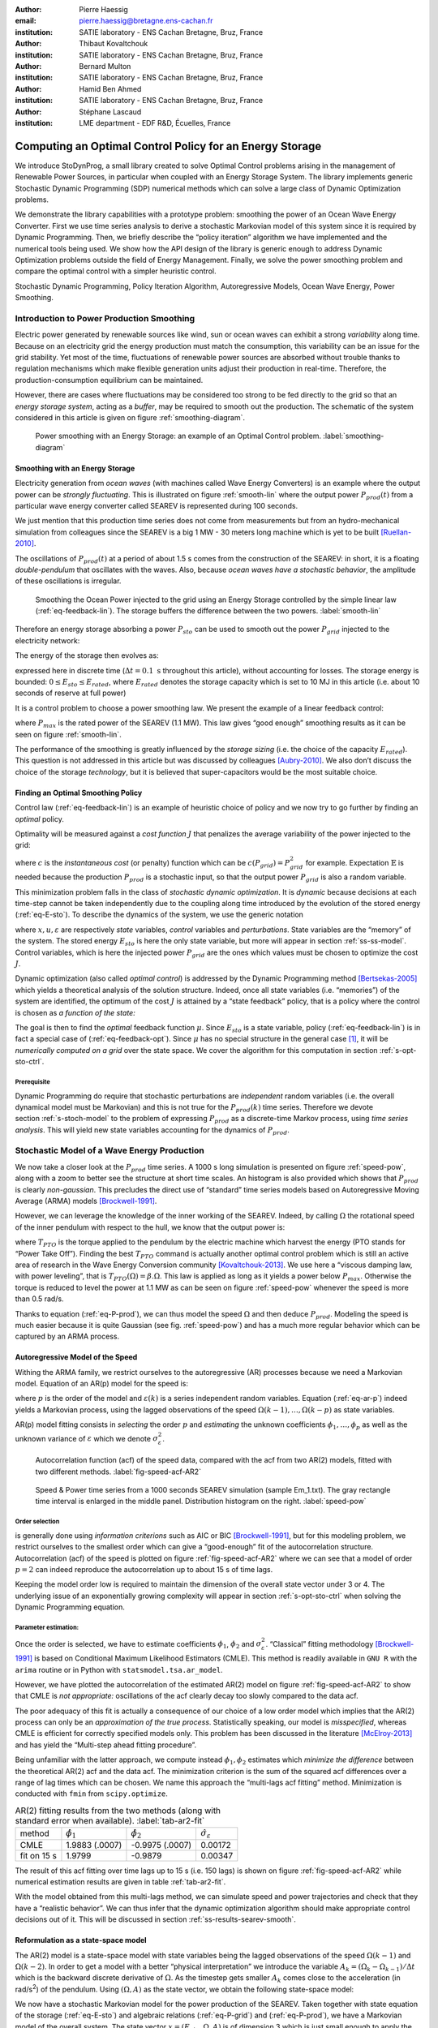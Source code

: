 :author: Pierre Haessig
:email: pierre.haessig@bretagne.ens-cachan.fr
:institution: SATIE laboratory - ENS Cachan Bretagne, Bruz, France

:author: Thibaut Kovaltchouk
:institution: SATIE laboratory - ENS Cachan Bretagne, Bruz, France

:author: Bernard Multon
:institution: SATIE laboratory - ENS Cachan Bretagne, Bruz, France

:author: Hamid Ben Ahmed
:institution: SATIE laboratory - ENS Cachan Bretagne, Bruz, France

:author: Stéphane Lascaud
:institution: LME department - EDF R&D, Écuelles, France


=========================================================
Computing an Optimal Control Policy for an Energy Storage
=========================================================

.. class:: abstract

    We introduce StoDynProg, a small library created to solve Optimal
    Control problems arising in the management of Renewable Power Sources,
    in particular when coupled with an Energy Storage System. The library
    implements generic Stochastic Dynamic Programming (SDP) numerical
    methods which can solve a large class of Dynamic Optimization problems.

    We demonstrate the library capabilities with a prototype problem:
    smoothing the power of an Ocean Wave Energy Converter. First we use time
    series analysis to derive a stochastic Markovian model of this system
    since it is required by Dynamic Programming. Then, we briefly describe
    the “policy iteration” algorithm we have implemented and the numerical
    tools being used. We show how the API design of the library is generic
    enough to address Dynamic Optimization problems outside the field of
    Energy Management. Finally, we solve the power smoothing problem and
    compare the optimal control with a simpler heuristic control.


.. class:: keywords

   Stochastic Dynamic Programming, Policy Iteration Algorithm,
   Autoregressive Models, Ocean Wave Energy, Power Smoothing.


.. _s-intro-smoothing:

Introduction to Power Production Smoothing
==========================================

Electric power generated by renewable
sources like wind, sun or ocean waves can exhibit a strong *variability*
along time. Because on an electricity grid the energy production must
match the consumption, this variability can be an issue for the grid
stability. Yet most of the time, fluctuations of renewable power sources
are absorbed without trouble thanks to regulation mechanisms which make
flexible generation units adjust their production in real-time.
Therefore, the production-consumption equilibrium can be maintained.

However, there are cases where fluctuations may be considered too strong
to be fed directly to the grid so that an *energy storage system*,
acting as a *buffer*, may be required to smooth out the production. The
schematic of the system considered in this article is given on figure
:ref:`smoothing-diagram`.


.. figure:: searev_storage.pdf
   :figclass: t

   Power smoothing with an Energy Storage: an example of an Optimal Control problem.
   :label:`smoothing-diagram`


Smoothing with an Energy Storage
--------------------------------

Electricity generation from *ocean waves* (with machines called Wave
Energy Converters) is an example where the output power can be *strongly
fluctuating*. This is illustrated on figure :ref:`smooth-lin`
where the output power :math:`P_{prod}(t)` from a particular wave energy
converter called SEAREV is represented during 100 seconds.

We just mention that this production time series does not come from
measurements but from an hydro-mechanical simulation from colleagues
since the SEAREV is a big 1 MW - 30 meters long machine which is yet to be
built [Ruellan-2010]_.

The oscillations of :math:`P_{prod}(t)` at a period of about 1.5 s comes
from the construction of the SEAREV: in short, it is a floating
*double-pendulum* that oscillates with the waves. Also, because *ocean
waves have a stochastic behavior*, the amplitude of these oscillations
is irregular.

.. figure:: power_smoothing_linear.pdf

    Smoothing the Ocean Power injected to the grid using an Energy Storage
    controlled by the simple linear law (:ref:`eq-feedback-lin`).
    The storage buffers the difference between the two powers.
    :label:`smooth-lin`

Therefore an energy storage absorbing a power :math:`P_{sto}` can be
used to smooth out the power :math:`P_{grid}` injected to the
electricity network:

.. math::
    :label: eq-P-grid
    
     P_{grid}(t) = P_{prod}(t) - P_{sto}(t)

The energy of the storage then evolves as:

.. math::
    :label: eq-E-sto
    
     E_{sto}(k+1) = E_{sto}(k) + P_{sto}(k)\Delta t

expressed here in discrete time (:math:`\Delta t = 0.1 \text{ s}`
throughout this article), without accounting for losses. The storage
energy is bounded: :math:`0 \leq E_{sto} \leq E_{rated}`, where
:math:`E_{rated}` denotes the storage capacity which is set to 10 MJ in
this article (i.e. about 10 seconds of reserve at full power)

It is a control problem to choose a power smoothing law. We present the
example of a linear feedback control:

.. math::
    :label: eq-feedback-lin

     P_{grid}(t) = \frac{P_{max}}{E_{rated}} E_{sto}(t)

where :math:`P_{max}` is the rated power of the SEAREV (1.1 MW). This law gives
“good enough” smoothing results as it can be seen on figure
:ref:`smooth-lin`.

The performance of the smoothing is greatly influenced by the *storage
sizing* (i.e. the choice of the capacity :math:`E_{rated}`). This
question is not addressed in this article but was discussed by
colleagues [Aubry-2010]_. We also don’t discuss the choice of the
storage *technology*, but it is believed that super-capacitors would be
the most suitable choice.

Finding an Optimal Smoothing Policy
-----------------------------------

Control law (:ref:`eq-feedback-lin`) is an example of heuristic choice
of policy and we now try
to go further by finding an *optimal* policy.

Optimality will be measured against a *cost function* :math:`J` that
penalizes the average variability of the power injected to the grid:

.. math::
    :label: eq-cost

    J = \frac{1}{N} \mathbb{E} \left\lbrace
                       \sum_{k=0}^{N-1} c(P_{grid}(k))
                     \right\rbrace
                     \quad
                     \text{with $N \rightarrow \infty$}

where :math:`c` is the *instantaneous cost* (or penalty) function which
can be :math:`c(P_{grid}) = P_{grid}^2` for example.
Expectation :math:`\mathbb{E}` is needed because the production
:math:`P_{prod}` is a stochastic input, so that the output power
:math:`P_{grid}` is also a random variable.

This minimization problem falls in the class of *stochastic dynamic
optimization*. It is *dynamic* because decisions at each time-step
cannot be taken independently due to the coupling along time introduced by the
evolution of the stored energy (:ref:`eq-E-sto`). To describe the dynamics of the system,
we use the generic notation

.. math::
    :label: eq-state-dyn

    x_{k+1} = f(x_{k}, u_k, \varepsilon_k)

where :math:`x, u, \varepsilon` are respectively *state* variables,
*control* variables and *perturbations*. State variables are the
“memory” of the system. The stored energy :math:`E_{sto}` is here the
only state variable, but more will appear in section :ref:`ss-ss-model`.
Control variables, which is here the injected
power :math:`P_{grid}` are the ones which values must be chosen to optimize the
cost :math:`J`.

Dynamic optimization (also called *optimal control*) is addressed by the
Dynamic Programming method [Bertsekas-2005]_ which yields a theoretical
analysis of the solution structure. Indeed, once all state variables
(i.e. “memories”) of the system are identified, the optimum of the cost
:math:`J` is attained by a “state feedback” policy, that is a policy
where the control is chosen as *a function of the state:*

.. math::
    :label: eq-feedback-opt

     P_{grid}(t) = \mu(x(t))

The goal is then to find the *optimal* feedback function :math:`\mu`.
Since :math:`E_{sto}` is a state variable, policy (:ref:`eq-feedback-lin`)
is in fact a special case of (:ref:`eq-feedback-opt`).
Since :math:`\mu` has no special structure in the general
case [1]_, it will be *numerically computed on a grid* over the state
space. We cover the algorithm for this computation in
section :ref:`s-opt-sto-ctrl`.

Prerequisite
^^^^^^^^^^^^

Dynamic Programming do require that stochastic perturbations are
*independent* random variables (i.e. the overall dynamical model must be
Markovian) and this is not true for the :math:`P_{prod}(k)` time series.
Therefore we devote section :ref:`s-stoch-model` to the problem of
expressing :math:`P_{prod}` as a discrete-time Markov process, using
*time series analysis*. This will yield new state variables accounting
for the dynamics of :math:`P_{prod}`.


.. _s-stoch-model:

Stochastic Model of a Wave Energy Production
============================================

We now take a closer look at the :math:`P_{prod}` time series. A 1000 s
long simulation is presented on figure :ref:`speed-pow`, along
with a zoom to better see the structure at short time scales. An
histogram is also provided which shows that :math:`P_{prod}` is clearly
*non-gaussian*. This precludes the direct use of “standard” time series
models based on Autoregressive Moving Average (ARMA) models [Brockwell-1991]_.

However, we can leverage the knowledge of the inner working of the SEAREV.
Indeed, by calling :math:`\Omega` the rotational speed of the inner
pendulum with respect to the hull, we know that the output power is:

.. math::
    :label: eq-P-prod
    
     P_{prod} = T_{PTO}(\Omega).\Omega

where :math:`T_{PTO}` is the torque applied to the pendulum by the
electric machine which harvest the energy (PTO stands for “Power Take
Off”). Finding the best :math:`T_{PTO}` command is actually another
optimal control problem which is still an active area of research in the
Wave Energy Conversion community [Kovaltchouk-2013]_. We use here a
“viscous damping law, with power leveling”, that is
:math:`T_{PTO}(\Omega) = \beta.\Omega`. This law is applied as long as
it yields a power below :math:`P_{max}`. Otherwise the torque is reduced
to level the power at 1.1 MW as can be seen on figure
:ref:`speed-pow` whenever the speed is more than 0.5 rad/s.

Thanks to equation (:ref:`eq-P-prod`), we can thus model the speed :math:`\Omega` and then
deduce :math:`P_{prod}`. Modeling the speed is much easier because it is
quite Gaussian (see fig. :ref:`speed-pow`) and has a much more
regular behavior which can be captured by an ARMA process.


Autoregressive Model of the Speed
---------------------------------

Withing the ARMA family, we restrict ourselves to the autoregressive
(AR) processes because we need a Markovian model. Equation of an AR(p)
model for the speed is:

.. math::
    :label: eq-ar-p

    \Omega(k) = \phi_1 \Omega(k-1) + \dots +  \phi_p \Omega(k-p) +  \varepsilon(k)

where :math:`p` is the order of the model and :math:`\varepsilon(k)` is
a series independent random variables. Equation (:ref:`eq-ar-p`) indeed yields a
Markovian process, using the lagged observations of the speed
:math:`\Omega(k-1), \dots, \Omega(k-p)` as state variables.

AR(p) model fitting consists in *selecting* the order :math:`p` and
*estimating* the unknown coefficients :math:`\phi_1, \dots, \phi_p` as
well as the unknown variance of :math:`\varepsilon` which we denote
:math:`\sigma_{\varepsilon}^2`.

.. figure:: speed_acf_AR2.pdf

    Autocorrelation function (acf) of the speed data,
    compared with the acf from two AR(2) models,
    fitted with two different methods.
    :label:`fig-speed-acf-AR2`

.. figure:: speed_power_Em1.pdf
    :figclass: w
    :scale: 70%

    Speed & Power time series from a 1000 seconds SEAREV simulation (sample Em_1.txt).
    The gray rectangle time interval is enlarged in the middle panel.
    Distribution histogram on the right.
    :label:`speed-pow`


Order selection
^^^^^^^^^^^^^^^

is generally done using *information criterions* such as AIC or
BIC [Brockwell-1991]_, but for this modeling problem, we
restrict ourselves to the smallest order which can give a “good-enough”
fit of the autocorrelation structure. Autocorrelation (acf) of the speed
is plotted on figure :ref:`fig-speed-acf-AR2` where we can
see that a model of order :math:`p=2` can indeed reproduce the
autocorrelation up to about 15 s of time lags.

Keeping the model order low is required to maintain the dimension of the
overall state vector under 3 or 4. The underlying issue of an
exponentially growing complexity will appear in section
:ref:`s-opt-sto-ctrl` when solving the Dynamic Programming
equation.


Parameter estimation:
^^^^^^^^^^^^^^^^^^^^^

Once the order is selected, we have to estimate coefficients
:math:`\phi_1`, :math:`\phi_2` and :math:`\sigma_{\varepsilon}^2`.
“Classical” fitting methodology [Brockwell-1991]_ is based on
Conditional Maximum Likelihood Estimators (CMLE). This method is readily
available in ``GNU R`` with the ``arima`` routine or in Python with
``statsmodel.tsa.ar_model``.

However, we have plotted the autocorrelation of the estimated AR(2)
model on figure :ref:`fig-speed-acf-AR2` to show that CMLE
is *not appropriate:* oscillations of the acf clearly decay too slowly
compared to the data acf.

The poor adequacy of this fit is actually a consequence of our choice of
a low order model which implies that the AR(2) process can only be an
*approximation of the true process*. Statistically speaking, our model
is *misspecified*, whereas CMLE is efficient for correctly specified
models only. This problem has been discussed in the literature
[McElroy-2013]_ and has yield the “Multi-step ahead fitting procedure”.

Being unfamiliar with the latter approach, we compute instead
:math:`\phi_1, \phi_2` estimates which *minimize the difference* between
the theoretical AR(2) acf and the data acf. The minimization criterion
is the sum of the squared acf differences over a range of lag times
which can be chosen. We name this approach the “multi-lags acf fitting”
method. Minimization is conducted with ``fmin`` from ``scipy.optimize``.


.. table:: AR(2) fitting results from the two methods (along with standard error when available).
  :label:`tab-ar2-fit`

  +---------------+------------------------+------------------------+--------------------------------------+
  | method        | :math:`\hat{\phi}_1`   | :math:`\hat{\phi}_2`   | :math:`\hat{\sigma}_{\varepsilon}`   |
  +---------------+------------------------+------------------------+--------------------------------------+
  | CMLE          | 1.9883 (.0007)         | -0.9975 (.0007)        | 0.00172                              |
  +---------------+------------------------+------------------------+--------------------------------------+
  | fit on 15 s   | 1.9799                 | -0.9879                | 0.00347                              |
  +---------------+------------------------+------------------------+--------------------------------------+


The result of this acf fitting over time lags up to 15 s (i.e. 150 lags)
is shown on figure :ref:`fig-speed-acf-AR2` while
numerical estimation results are given in table :ref:`tab-ar2-fit`.

With the model obtained from this multi-lags method, we can simulate
speed and power trajectories and check that they have a “realistic
behavior”. We can thus infer that the dynamic optimization algorithm
should make appropriate control decisions out of it. This will be
discussed in section :ref:`ss-results-searev-smooth`.

.. _ss-ss-model:

Reformulation as a state-space model
------------------------------------

The AR(2) model is a state-space model with state
variables being the lagged observations of the speed :math:`\Omega(k-1)`
and :math:`\Omega(k-2)`. In order to get a model with a better “physical
interpretation” we introduce the variable
:math:`A_k = (\Omega_k - \Omega_{k-1})/\Delta t` which is the backward
discrete derivative of :math:`\Omega`. As the timestep gets smaller
:math:`A_k` comes close to the acceleration (in rad/s\ :sup:`2`) of the
pendulum. Using :math:`(\Omega, A)` as the state vector, we obtain the
following state-space model:

.. math::
   :label: eq-ss-ar2

   \begin{split}
     \begin{pmatrix}
      \Omega_k\\
      A_k
     \end{pmatrix}
     =&
     \begin{bmatrix}
      \phi_1 + \phi_2&                -\phi_2 \Delta t\\
      (\phi_1 + \phi_2 - 1)/\Delta t& -\phi_2
     \end{bmatrix}
     \begin{pmatrix}
      \Omega_{k-1}\\
      A_{k-1}
     \end{pmatrix}\\
     +&
     \begin{bmatrix}
      1\\
      1/\Delta t
     \end{bmatrix}
     \varepsilon_k
   \end{split}

We now have a stochastic Markovian model for the power production of the SEAREV.
Taken together with state equation of the storage (:ref:`eq-E-sto`)
and algebraic relations (:ref:`eq-P-grid`) and (:ref:`eq-P-prod`),
we have a Markovian model of the overall system. The
state vector :math:`x=(E_{sto}, \Omega, A)` is of dimension 3 which is
just small enough to apply the Stochastic Dynamic Programming method.

.. _s-opt-sto-ctrl:

Optimal storage control with Dynamic Programming
================================================

.. _ss-pol-iter:

The Policy Iteration Algorithm
------------------------------

We now give an overview of the *policy iteration*
algorithm that we implemented to solve the power smoothing problem
described in the introduction. Among the different types of dynamic
optimization problems, it is an “infinite horizon, average cost per
stage problem” (as seen in (:ref:`eq-cost`)). While at first this cost equation involves
a summation over an infinite number of instants, the Dynamic Programming
approach cuts this into two terms: the present and the whole future. In
the end, the optimization falls back to solving this equilibrium
equation:

.. math::
    :label: eq-dp-avg-equil
    
     \begin{split}
     J + \tilde{J}(x) = \min_{u \in U(x)}                \underset{w}{\mathbb{E}}               \Big\lbrace                 \underbrace{ c(x, u, w)
                               }_{\text{instant cost}}\\
                + 
                \underbrace{  \tilde{J}(f(x, u, w))
                               }_{\text{cost of the future}}
                 \Big\rbrace   \end{split}

where :math:`J` is the minimized average cost and :math:`\tilde{J}` is
the transient (or differential) cost function, also called *value
function*.

Note that eq. (:ref:`eq-dp-avg-equil`) is a functional equation for :math:`\tilde{J}` which
should be solved for *any value* of the state :math:`x` in the state
space. In practice, it is solved in a *discrete grid* that must be
chosen so that the variations of :math:`\tilde{J}` are represented with
enough accuracy. Also, the optimal policy :math:`\mu` appears implicitly
as the *argmin* of this equation, that is the optimal control :math:`u`
for each :math:`x` value of the state grid.


Equation solving
^^^^^^^^^^^^^^^^

The simplest way to solve eq. (:ref:`eq-dp-avg-equil`) is to iterate the right-hand side,
starting with a zero value function. This is called *value iteration*.

A more efficient approach is *policy iteration*. It starts with an
initial policy (like the heuristic linear (:ref:`eq-feedback-lin`))
and gradually improves it with a two steps procedure:

#. **policy evaluation:** the current policy is evaluated, which
   includes computing the average cost (:ref:`eq-cost`) and the so-called
   *value function*

#. **policy improvement:** a single step of optimization with policy
   iteration yields a improved policy. Then this policy must be again
   evaluated (step 1).

The policy evaluation involves solving the equilibrium equation without
the minimization step but with a fixed policy :math:`\mu` instead:

.. math::

     \begin{split}
     J_\mu+ \tilde{J}_\mu(x) = 
                 \underset{w}{\mathbb{E}}  \Big\lbrace  \underbrace{ c(x, \mu(x), w)
                               }_{\text{instant cost}}\\
                 + 
                 \underbrace{ \tilde{J}_\mu(f(x, \mu(x), w))
                              }_{\text{cost of the future}}
                  \Big\rbrace   \end{split}

It can be solved by iterating the right-hand side like for policy
iteration but much faster due to the absence of minimization. In the
end, a few policy improvement iterations are needed to reach
convergence. More details about the value and policy iteration
algorithms can be found in [Bertsekas-2005]_ textbook for
example. The conditions for the convergence, omitted here, are also
discussed.


.. _ss-lib-description:

StoDynProg library description
------------------------------

We’ve created a small library to *describe*
and *solve* optimal control problems (in discrete time) using Stochastic
Dynamic Programming (SDP) method. It implements the value iteration and
policy iteration algorithms introduced above.

Rationale for a library, benefits of Python
^^^^^^^^^^^^^^^^^^^^^^^^^^^^^^^^^^^^^^^^^^^

Because the SDP algorithms are in fact quite simple (they can be written
with one set of nested for loops) we were once told that they should be
written from scratch for each new problem. However we face in our
research in energy management several optimization problems with slight
structural differences in each so that code duplication would be
unacceptably high. Thus the motivation to write a unified code that can
handle all our use cases, and hopefully some others’.

StoDynProg is pure Python code built with ``numpy`` for
multi-dimensional array computations. We also notably use an external
multidimensional interpolation routine by Pablo Winant (see
:ref:`sss-multi-interp` below).

The key aspect of the flexibility of the code is its ability to handle
problems of *arbitrary dimensions* (in particular the state space and
the control space). This impacts particularly the way to iterate over
those variables. Our code makes thus a heavy use of Python tuple
packing/unpacking machinery and ``itertools.product`` to iterate on
rectangular grids of arbitrary dimension.


API description
^^^^^^^^^^^^^^^

StoDynProg provides two main classes: ``SysDescription`` and
``DPSolver``.

SysDescription
^^^^^^^^^^^^^^

holds the description of the discrete-time dynamic optimization problem.
Typically, a user writes its dynamics function (the Python
implementation of :math:`f` in (:ref:`eq-state-dyn`))
and handles it to a ``SysDescription`` instance:

.. code-block:: python

    from stodynprog import SysDescription
    # SysDescription object with proper dimensions
    # of state (2), control (1) and perturbation (1)
    mysys = SysDescription((2,1,1))

    def my_dyn(x1, x2, u, w):
        'dummy dynamics'
        x1_next = x1 + u + w
        x2_next = x2 + x1
        return (x1_next, x2_next)

    # assign the dynamics function:
    mysys.dyn = my_dyn


We use here a setter/getter approach for the ``dyn`` property. The same
is used to describe the cost function (:math:`c` in (:ref:`eq-cost`)).
We believe the
property approach enables simplified user code compared to a class
inheritance mechanism. With some inspiration of Enthought ``traits``,
the setter has a basic validation mechanism that checks the signature of
the function being assigned (with ``getargspec`` from the ``inspect``
module).


DPSolver
^^^^^^^^

holds parameters that tunes the optimization process, in particular the
discretized grid of the state. Also, it holds the code of the
optimization algorithm in its methods. We illustrate here the creation
of the solver instance attached to the previous system:

.. code-block:: python

    from stodynprog import DPSolver
    # Create the solver for `mysys` system:
    dpsolv = DPSolver(mysys)
    # state discretization
    x1_min, x1_max, N1 = (0, 2.5, 100)
    x2_min, x2_max, N2 = (-15, 15, 100)
    x_grid = dpsolv.discretize_state(x1_min,x1_max,N1,
                                     x2_min,x1_max,N2)


Once the problem is fully described, the optimization can be launched by
calling ``dpsolv.policy_iteration`` with proper arguments about the
number of iterations.

For more details on StoDynProg API usage, an example problem of
*Inventory Control* is treated step-by-step in the documentation
(created with Sphinx).

.. _sss-multi-interp:

Multidimensional Interpolation Routine
^^^^^^^^^^^^^^^^^^^^^^^^^^^^^^^^^^^^^^

StoDynProg makes an intensive use of a multidimensional interpolation
routine that is not available in the “standard scientific Python stack”.
Interpolation is needed because the algorithm manipulates two scalar
functions which are discretized on a grid over the state space: the
value function :math:`\tilde{J}` and feedback policy :math:`\mu`. Thus,
functions are stored as :math:`n`-d arrays, where :math:`n` is the
dimension of the state vector (:math:`n=3` for ocean power smoothing
example). In the course of the algorithm, the value function needs to be
evaluated between grid point, thus the need for interpolation.


Requirements and Algorithm Selection
^^^^^^^^^^^^^^^^^^^^^^^^^^^^^^^^^^^^

No “fancy” interpolation method is required so linear interpolation is a
good candidate. Speed is very important because it called many times.
Also, it should accept vectorized inputs, that is interpolate many
points at the same time. We assert that the functions will be stored on
a *rectangular grid* which should simplify interpolation computations.
The most stringent requirement is *multidimensionality* (for
:math:`0 \leq n \leq 4`) which rules out most available tools.

We have evaluated 4 routines (details available in an IPython Notebook
within StoDynProg source tree):

-  ``LinearNDInterpolator`` class from ``scipy.interpolate``

-  ``RectBivariateSpline`` class from ``scipy.interpolate``

-  ``map_coordinates`` routine from ``scipy.ndimage``

-  and ``MultilinearInterpolator`` class written by Pablo Winant within
   its Dolo project [Winant-2010]_ for Economic modelling (available on
   https://github.com/albop/dolo).

The most interesting in terms of performance and off-the-shelf
availability is ``RectBivariateSpline`` which exactly meets our needs
expect for multidimensionality because it’s limited to :math:`n=2`.
``LinearNDInterpolator`` has no dimensionality limitations but works
with unstructured data and so does not leverage the rectangular
structure. Interpolation time was found 4 times longer in 2D, and
unacceptably long in 3D. Then ``map_coordinates`` and
``MultilinearInterpolator`` were found to both satisfy all our
criterions but the latter being consistently 4 times faster (both 2D and
3D case). Finally we also selected ``MultilinearInterpolator`` because
it can be instantiated to retain the data once and then called several
time. We find the usage of this object-oriented interface more
convenient than functional interface of ``map_coordinates``.


.. _ss-results-searev-smooth:

Results for Searev power smoothing
----------------------------------

.. figure:: P_grid_law.png

    Storage control policy: Power injected to the grid as
    a function of speed and acceleration,
    for 7 levels of stored energy between empty and full.
    :label:`fig-P-grid-law`

.. figure:: storage_policy_comparison_annot.pdf
    :figclass: w
    :scale: 70%

    Comparison of the power smoothing behavior between
    the *heuristic* (dark blue) and *optimized* (light blue)
    storage management policies (storage capacity of 10 MJ).
    Stored energy on the bottom panel.
    :label:`fig-policy-compare`

We have applied the policy iteration algorithm to the SEAREV power smoothing
problem introduced in section :ref:`s-intro-smoothing`.
The algorithm is initialized with the linear storage control policy
(:ref:`eq-feedback-lin`).
This heuristic choice is then gradually improved by each policy improvement
step.

Algorithm parameters
^^^^^^^^^^^^^^^^^^^^

About 5 policy iterations only are needed to converge to an optimal
strategy. In each policy iteration, there is a policy evaluation step
which requires 1000 iterations to converge. This latter number is
dictated by the time constant of the system (1000 steps
:math:`\leftrightarrow` 100 seconds) and 100 seconds is the time it
takes for the system to “decorrelate”, that is loose memory of its state
(both speed and stored energy).

We also need to decide how to discretize and bound the state space of
the {SEAREV + storage} system:

-  for the stored energy :math:`E_{sto}`, bounds are the natural limits
   of the storage: :math:`E_{sto} \in [0, E_{rated}]`. A grid of 30
   points yields precise enough results.

-  for the speed :math:`\Omega` and the acceleration :math:`A`, there
   are no natural bounds so we have chosen to limit the values to
   :math:`\pm4` *standard deviations*. This seems wide enough to include
   most observations but not too wide to keep a good enough resolution.
   We use grids of 60 points to keep the grid step small enough.

This makes a state space grid of
:math:`30\times 60 \times 60 \approx 110\text{k}` points. Although this
number of points can be handled well by a present desktop computer, this
simple grid size computation illustrates the commonly known weakness of
Dynamic Programming which is the “Curse of Dimensionality”. Indeed, this
size grows exponentially with the number of dimensions of the state so
that for practical purpose state dimension is limited to 3 or 4. This
explains the motivation to search a low order model for the power
production time series in section :ref:`s-stoch-model`.


Algorithm execution time
^^^^^^^^^^^^^^^^^^^^^^^^

With the aforementioned discretization parameters, policy evaluation
takes about 10 s (for the 1000 iterations) while policy improvement
takes 20 s (for one single value iteration step). This makes 30 s in
total for one policy iteration step, which is repeated 5 times.
Therefore, the optimization converges in about 3 minutes. This duration
would grow steeply should the grid be refined.

As a comparison of algorithm efficiency, the use of *value iteration*
would takes much longer than *policy iteration*. Indeed, it needs 1000
iterations, just like policy evaluation (since it is dictated by the
system’s “decorrelation time”) but each iteration involves a costly
optimization of the policy so that it takes 20 s. This makes altogether
30 minutes of execution time, i.e. 10 times more than policy iteration!

As possible paths to improve the execution time, we see, at the *code
level*, the use of more/different vectorization patterns although
vectorized computation is already used a lot. Maybe the use of Cython
may speed up unavoidable loops but this may not be worth the loss of
flexibility and the decrease in coding speed. Optimization at the
*algorithm level*, just as demonstrated with “policy vs. value
iteration”, is also worth investigating further. In the end, more use of
Robert Kern’s ``line_profiler`` will be needed to decide the next step.


Output of the computation
^^^^^^^^^^^^^^^^^^^^^^^^^

The policy iteration algorithm solves equation (:ref:`eq-dp-avg-equil`)
and outputs the minimized
cost :math:`J` and two arrays: function :math:`\tilde{J}` (transient
cost) and function :math:`\mu` (optimal policy (:ref:`eq-feedback-opt`)),
both expressed on the discrete state grid (3d grid).

We focus on :math:`\mu` which yields the power :math:`P_{grid}` that
should be injected to the grid for any state of the system.
Figure :ref:`fig-P-grid-law` is a Mayavi surface plot which shows
:math:`P_{grid}(\Omega, A)` for various levels of :math:`E_{sto}`.
Observations of the result are in agreement with what can be expected
from a reasonable storage control:

-  the more energy there is in the storage, the more power should be
   injected to the grid (similar to the heuristic control (:ref:`eq-feedback-lin`)).

-  the speed and acceleration of the SEAREV also modulates the injected power,
   but to a lesser extent. We may view speed and acceleration as
   approximate measurements of the *mechanical energy* of the SEAREV. This
   energy could be a hidden influential state variable, in parallel with
   the stored energy.

-  the injected power is often set between 0.2 and 0.3 MW, that is
   *close to the average* power production.

Such observations show that the algorithm has *learned* from the SEAREV
behavior to take sharper decisions compared to the heuristic policy it
was initialized with.


Qualitative analysis of the trajectory
^^^^^^^^^^^^^^^^^^^^^^^^^^^^^^^^^^^^^^

To evaluate the storage control policy, we simulate it’s effect on the
sample SEAREV data we have (instead of using the state space model used for the
optimization). The only adaptation required for this trajectory
simulation is to transform the *policy array* (:math:`\mu` known on the
state grid only) into a *policy function* (:math:`\mu` evaluable on the
whole state space). This is achieved using the same n-dimensional
interpolation routine used in the algorithm.

A simulated trajectory is provided on figure
:ref:`fig-policy-compare` to compare the effect of the optimized
policy with the heuristic linear policy (:ref:`eq-feedback-lin`).
As previously said, the
storage capacity is fixed at :math:`E_{rated}=10\text{ MJ}` or about 9
seconds of charge/discharge at the rated power.

Positive aspect, the optimized policy yields an output power that is
generally closer to the average (thin gray line) than the linear policy.
This better smoothing of the “peaks and valleys” of the production is
achieved by a better usage of the available storage capacity. Indeed,
the linear policy generally under-uses the higher levels of energy.

As a slight negative aspect, the optimized policy yields a “spiky”
output power in the situations of high production (200–220 s). In this
situation, the output seems worse that the linear policy. We connect
this underperformance to the linear model (:ref:`eq-ss-ar2`)
used to represent the SEAREV dynamics.
The linearity holds well for small movements but not when the
speed is high and the pendulum motion gets very abrupt (acceleration
high above 4 standard deviations which contradicts the Gaussian
distribution assumption). Since the control optimization is based on the
linear model, the resulting control law cannot appropriately manage
these non-linear situations. Only an upgraded model would genuinely
solve this problem but we don’t have yet an appropriate low-order
non-linear model of the SEAREV. One quick workaround to reduce the power peaks
is to shave the acceleration measurements (not demonstrated here).


Quantitative assessment
^^^^^^^^^^^^^^^^^^^^^^^

We now numerically check that the optimized policy brings a true
enhancement over the linear policy. We simulate the storage with the
three 1000 s long samples we have and compute the power variability
criterion [2]_ for each.

Figure :ref:`fig-policy-assess` shows the standard deviation for each
sample in three situations: without storage (which yields the natural
standard deviation of the SEAREV production), with a storage controlled by the
linear policy and finally the same storage controlled by the optimized
policy. Sample ``Em_1.txt`` was used to fit the state space model
(:ref:`eq-ss-ar2`)
but we don’t think this should introduce a too big bias because of the low
model order.

Beyond the intersample variability, we can see the consistent
improvement brought by the optimized law. Compared to the linear policy,
the standard deviation of the injected power is reduced by about 20 %
(27 %, 16 %, 22 % for each sample respectively). We can conclude that
the variability of the injected power is indeed reduced by using the
Dynamic Programming.

.. figure:: control_benefits.pdf
    :scale: 60%

    Effect of optimizing the storage control on three SEAREV
    production time series.
    Standard deviation compared to the heuristic linear control case
    is reduced by about 20 %.
    :label:`fig-policy-assess`


Conclusion
==========

With the use of standard Python modules for scientific computing, we
have created StoDynProg, a small library to solve Dynamic Optimization
problems using Stochastic Dynamic Programming.

We’ve describe the mathematical and coding steps required to apply the
SDP method on an example problem of realistic complexity, the smoothing
of the output power of the SEAREV Wave Energy Converter. With its generic
interface, StoDynProg should be applicable to other Optimal Control
problems arising in Electrical Engineering, Mechanical Engineering or
even Life Sciences. The only requirement is an appropriate mathematical
structure (Markovian model), with the “Curse of Dimensionality”
requiring a state space of low dimension.

Further improvements on this library should include a better source tree
organization, an improved test coverage and most importantly an open
source availability. It should be coming on GitHub at
https://github.com/pierre-haessig.




.. footnotes of the paper

.. [1]
   In the special case of a linear dynamics and a quadratic cost (“LQ
   control” ), the optimal feedback is actually a *linear* function.
   Because of the state constraint
   :math:`0 \leq E_{sto} \leq E_{rated}`, the storage control problem
   falls outside this classical case.

.. [2]
   Instead of using the exact optimization cost (:ref:`eq-cost`)
   (average quadratic power in MW\ :sup:`2`),
   we actually compute the standard deviation (in MW).
   It is mathematically related to the quadratic power and we find more
   readable.

References
==========

.. [Aubry-2010] J. Aubry, P. Bydlowski, B. Multon, H. Ben Ahmed, and B. Borgarino.
                *Energy Storage System Sizing for Smoothing Power Generation of Direct Wave Energy Converters*,
                3rd International Conference on Ocean Energy, 2010.

.. [Bertsekas-2005] D. P. Bertsekas,
                    *Dynamic Programming and Optimal Control*,
                    Athena Scientific, 2005.

.. [Brockwell-1991] P. J. Brockwell, and R. A. Davis.
                    *Time Series: Theory and Methods*, Springer Series in Statistics,
                    Springer, 1991.

.. [Kovaltchouk-2013] T. Kovaltchouk, B. Multon, H. Ben Ahmed, F. Rongère, J. Aubry, and A. Glumineau.
                      *Influence of control strategy on the global efficiency of a Direct Wave Energy Converter with electric Power Take-Off*,
                      EVER 2013 conference, 2013.

.. [McElroy-2013] T. McElroy, and M. Wildi.
                  *Multi-step-ahead estimation of time series models*,
                  International Journal of Forecasting, 29: 378–394, 2013.

.. [Ruellan-2010] M. Ruellan, H. Ben Ahmed, B. Multon, C. Josset, A. Babarit, and A. Clément.
                  *Design Methodology for a SEAREV Wave Energy Converter*,
                  IEEE Trans. Energy Convers, 25: 760–767, 2010.

.. [Winant-2010] P. Winant.
                 *Dolo, a python library to solve global economic models*,
                 http://albop.github.io/dolo, 2010.
